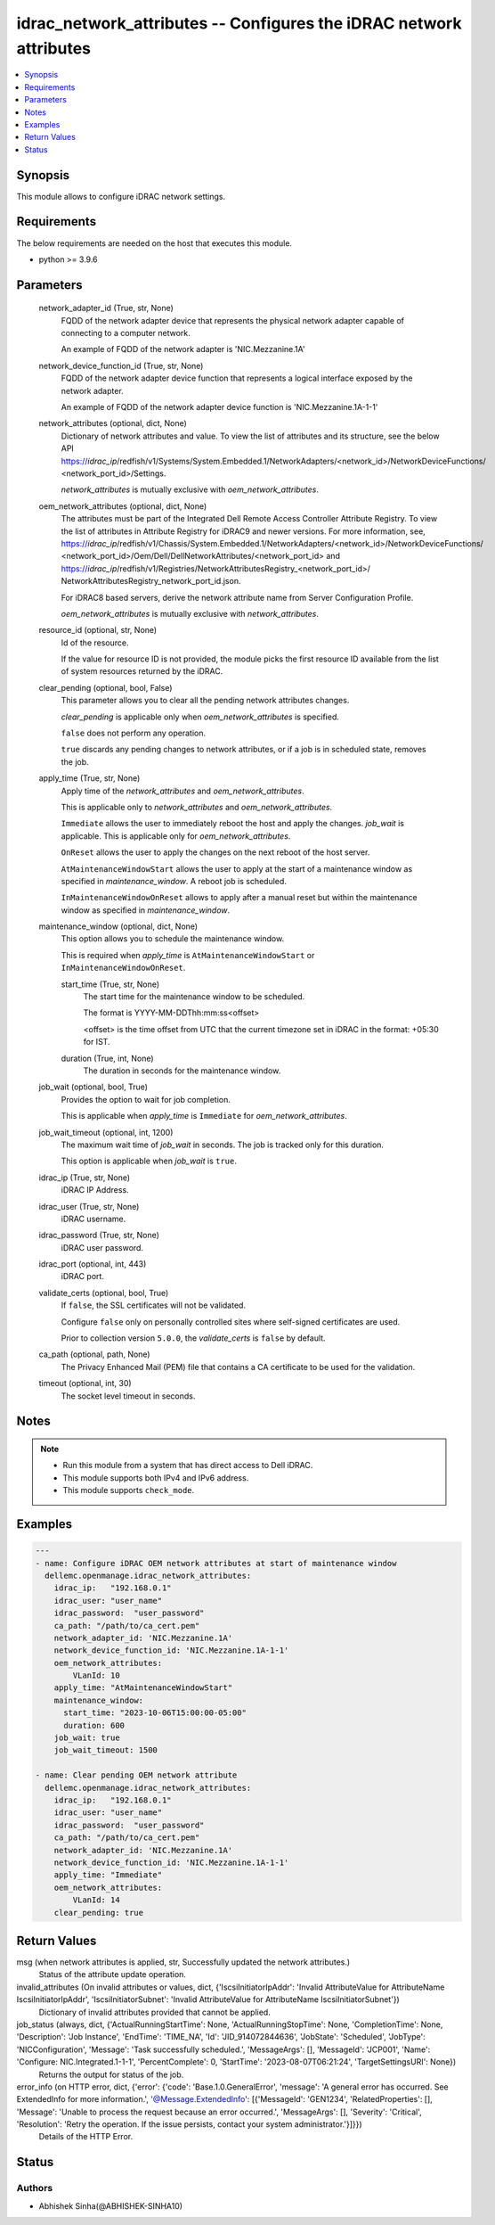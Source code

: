 .. _idrac_network_attributes_module:


idrac_network_attributes -- Configures the iDRAC network attributes
===================================================================

.. contents::
   :local:
   :depth: 1


Synopsis
--------

This module allows to configure iDRAC network settings.



Requirements
------------
The below requirements are needed on the host that executes this module.

- python >= 3.9.6



Parameters
----------

  network_adapter_id (True, str, None)
    FQDD of the network adapter device that represents the physical network adapter capable of connecting to a computer network.

    An example of FQDD of the network adapter is 'NIC.Mezzanine.1A'


  network_device_function_id (True, str, None)
    FQDD of the network adapter device function that represents a logical interface exposed by the network adapter.

    An example of FQDD of the network adapter device function is 'NIC.Mezzanine.1A-1-1'


  network_attributes (optional, dict, None)
    Dictionary of network attributes and value. To view the list of attributes and its structure, see the below API https://*idrac_ip*/redfish/v1/Systems/System.Embedded.1/NetworkAdapters/<network_id>/NetworkDeviceFunctions/ <network_port_id>/Settings.

    *network_attributes* is mutually exclusive with *oem_network_attributes*.


  oem_network_attributes (optional, dict, None)
    The attributes must be part of the Integrated Dell Remote Access Controller Attribute Registry. To view the list of attributes in Attribute Registry for iDRAC9 and newer versions. For more information, see, https://*idrac_ip*/redfish/v1/Chassis/System.Embedded.1/NetworkAdapters/<network_id>/NetworkDeviceFunctions/ <network_port_id>/Oem/Dell/DellNetworkAttributes/<network_port_id> and https://*idrac_ip*/redfish/v1/Registries/NetworkAttributesRegistry_<network_port_id>/ NetworkAttributesRegistry_network_port_id.json.

    For iDRAC8 based servers, derive the network attribute name from Server Configuration Profile.

    *oem_network_attributes* is mutually exclusive with *network_attributes*.


  resource_id (optional, str, None)
    Id of the resource.

    If the value for resource ID is not provided, the module picks the first resource ID available from the list of system resources returned by the iDRAC.


  clear_pending (optional, bool, False)
    This parameter allows you to clear all the pending network attributes changes.

    *clear_pending* is applicable only when *oem_network_attributes* is specified.

    ``false`` does not perform any operation.

    ``true`` discards any pending changes to network attributes, or if a job is in scheduled state, removes the job.


  apply_time (True, str, None)
    Apply time of the *network_attributes* and *oem_network_attributes*.

    This is applicable only to *network_attributes* and *oem_network_attributes*.

    ``Immediate`` allows the user to immediately reboot the host and apply the changes. *job_wait* is applicable. This is applicable only for *oem_network_attributes*.

    ``OnReset`` allows the user to apply the changes on the next reboot of the host server.

    ``AtMaintenanceWindowStart`` allows the user to apply at the start of a maintenance window as specified in *maintenance_window*. A reboot job is scheduled.

    ``InMaintenanceWindowOnReset`` allows to apply after a manual reset but within the maintenance window as specified in *maintenance_window*.


  maintenance_window (optional, dict, None)
    This option allows you to schedule the maintenance window.

    This is required when *apply_time* is ``AtMaintenanceWindowStart`` or ``InMaintenanceWindowOnReset``.


    start_time (True, str, None)
      The start time for the maintenance window to be scheduled.

      The format is YYYY-MM-DDThh:mm:ss<offset>

      <offset> is the time offset from UTC that the current timezone set in iDRAC in the format: +05:30 for IST.


    duration (True, int, None)
      The duration in seconds for the maintenance window.



  job_wait (optional, bool, True)
    Provides the option to wait for job completion.

    This is applicable when *apply_time* is ``Immediate`` for *oem_network_attributes*.


  job_wait_timeout (optional, int, 1200)
    The maximum wait time of *job_wait* in seconds. The job is tracked only for this duration.

    This option is applicable when *job_wait* is ``true``.


  idrac_ip (True, str, None)
    iDRAC IP Address.


  idrac_user (True, str, None)
    iDRAC username.


  idrac_password (True, str, None)
    iDRAC user password.


  idrac_port (optional, int, 443)
    iDRAC port.


  validate_certs (optional, bool, True)
    If ``false``, the SSL certificates will not be validated.

    Configure ``false`` only on personally controlled sites where self-signed certificates are used.

    Prior to collection version ``5.0.0``, the *validate_certs* is ``false`` by default.


  ca_path (optional, path, None)
    The Privacy Enhanced Mail (PEM) file that contains a CA certificate to be used for the validation.


  timeout (optional, int, 30)
    The socket level timeout in seconds.





Notes
-----

.. note::
   - Run this module from a system that has direct access to Dell iDRAC.
   - This module supports both IPv4 and IPv6 address.
   - This module supports ``check_mode``.




Examples
--------

.. code-block:: yaml+jinja

    
    ---
    - name: Configure iDRAC OEM network attributes at start of maintenance window
      dellemc.openmanage.idrac_network_attributes:
        idrac_ip:   "192.168.0.1"
        idrac_user: "user_name"
        idrac_password:  "user_password"
        ca_path: "/path/to/ca_cert.pem"
        network_adapter_id: 'NIC.Mezzanine.1A'
        network_device_function_id: 'NIC.Mezzanine.1A-1-1'
        oem_network_attributes:
            VLanId: 10
        apply_time: "AtMaintenanceWindowStart"
        maintenance_window:
          start_time: "2023-10-06T15:00:00-05:00"
          duration: 600
        job_wait: true
        job_wait_timeout: 1500

    - name: Clear pending OEM network attribute
      dellemc.openmanage.idrac_network_attributes:
        idrac_ip:   "192.168.0.1"
        idrac_user: "user_name"
        idrac_password:  "user_password"
        ca_path: "/path/to/ca_cert.pem"
        network_adapter_id: 'NIC.Mezzanine.1A'
        network_device_function_id: 'NIC.Mezzanine.1A-1-1'
        apply_time: "Immediate"
        oem_network_attributes:
            VLanId: 14
        clear_pending: true




Return Values
-------------

msg (when network attributes is applied, str, Successfully updated the network attributes.)
  Status of the attribute update operation.


invalid_attributes (On invalid attributes or values, dict, {'IscsiInitiatorIpAddr': 'Invalid AttributeValue for AttributeName IscsiInitiatorIpAddr', 'IscsiInitiatorSubnet': 'Invalid AttributeValue for AttributeName IscsiInitiatorSubnet'})
  Dictionary of invalid attributes provided that cannot be applied.


job_status (always, dict, {'ActualRunningStartTime': None, 'ActualRunningStopTime': None, 'CompletionTime': None, 'Description': 'Job Instance', 'EndTime': 'TIME_NA', 'Id': 'JID_914072844636', 'JobState': 'Scheduled', 'JobType': 'NICConfiguration', 'Message': 'Task successfully scheduled.', 'MessageArgs': [], 'MessageId': 'JCP001', 'Name': 'Configure: NIC.Integrated.1-1-1', 'PercentComplete': 0, 'StartTime': '2023-08-07T06:21:24', 'TargetSettingsURI': None})
  Returns the output for status of the job.


error_info (on HTTP error, dict, {'error': {'code': 'Base.1.0.GeneralError', 'message': 'A general error has occurred. See ExtendedInfo for more information.', '@Message.ExtendedInfo': [{'MessageId': 'GEN1234', 'RelatedProperties': [], 'Message': 'Unable to process the request because an error occurred.', 'MessageArgs': [], 'Severity': 'Critical', 'Resolution': 'Retry the operation. If the issue persists, contact your system administrator.'}]}})
  Details of the HTTP Error.





Status
------





Authors
~~~~~~~

- Abhishek Sinha(@ABHISHEK-SINHA10)

